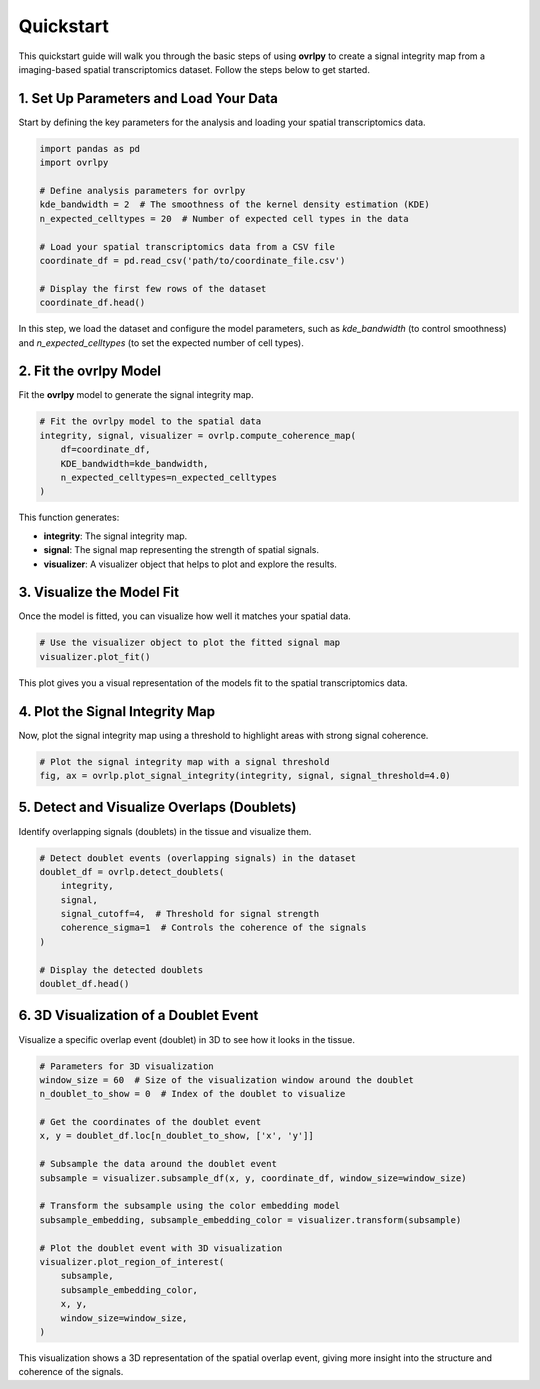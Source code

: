 Quickstart
==========

This quickstart guide will walk you through the basic steps of using **ovrlpy** to create a signal integrity map from a imaging-based spatial transcriptomics dataset. Follow the steps below to get started.

1. Set Up Parameters and Load Your Data
_______________________________________

Start by defining the key parameters for the analysis and loading your spatial transcriptomics data.

.. code-block:: python

   import pandas as pd
   import ovrlpy

   # Define analysis parameters for ovrlpy
   kde_bandwidth = 2  # The smoothness of the kernel density estimation (KDE)
   n_expected_celltypes = 20  # Number of expected cell types in the data

   # Load your spatial transcriptomics data from a CSV file
   coordinate_df = pd.read_csv('path/to/coordinate_file.csv')

   # Display the first few rows of the dataset
   coordinate_df.head()

In this step, we load the dataset and configure the model parameters, such as `kde_bandwidth` (to control smoothness) and `n_expected_celltypes` (to set the expected number of cell types).

2. Fit the ovrlpy Model
_______________________

Fit the **ovrlpy** model to generate the signal integrity map.

.. code-block:: python

   # Fit the ovrlpy model to the spatial data
   integrity, signal, visualizer = ovrlp.compute_coherence_map(
       df=coordinate_df,
       KDE_bandwidth=kde_bandwidth,
       n_expected_celltypes=n_expected_celltypes
   )

This function generates:

- **integrity**: The signal integrity map.
- **signal**: The signal map representing the strength of spatial signals.
- **visualizer**: A visualizer object that helps to plot and explore the results.

3. Visualize the Model Fit
__________________________

Once the model is fitted, you can visualize how well it matches your spatial data.

.. code-block:: python

   # Use the visualizer object to plot the fitted signal map
   visualizer.plot_fit()

This plot gives you a visual representation of the models fit to the spatial transcriptomics data.

4. Plot the Signal Integrity Map
________________________________

Now, plot the signal integrity map using a threshold to highlight areas with strong signal coherence.

.. code-block:: python

   # Plot the signal integrity map with a signal threshold
   fig, ax = ovrlp.plot_signal_integrity(integrity, signal, signal_threshold=4.0)


5. Detect and Visualize Overlaps (Doublets)
___________________________________________

Identify overlapping signals (doublets) in the tissue and visualize them.

.. code-block:: python

   # Detect doublet events (overlapping signals) in the dataset
   doublet_df = ovrlp.detect_doublets(
       integrity,
       signal,
       signal_cutoff=4,  # Threshold for signal strength
       coherence_sigma=1  # Controls the coherence of the signals
   )

   # Display the detected doublets
   doublet_df.head()

6. 3D Visualization of a Doublet Event
______________________________________

Visualize a specific overlap event (doublet) in 3D to see how it looks in the tissue.

.. code-block:: python

   # Parameters for 3D visualization
   window_size = 60  # Size of the visualization window around the doublet
   n_doublet_to_show = 0  # Index of the doublet to visualize

   # Get the coordinates of the doublet event
   x, y = doublet_df.loc[n_doublet_to_show, ['x', 'y']]

   # Subsample the data around the doublet event
   subsample = visualizer.subsample_df(x, y, coordinate_df, window_size=window_size)

   # Transform the subsample using the color embedding model
   subsample_embedding, subsample_embedding_color = visualizer.transform(subsample)

   # Plot the doublet event with 3D visualization
   visualizer.plot_region_of_interest(
       subsample,
       subsample_embedding_color,
       x, y,
       window_size=window_size,
   )

This visualization shows a 3D representation of the spatial overlap event, giving more insight into the structure and coherence of the signals.

